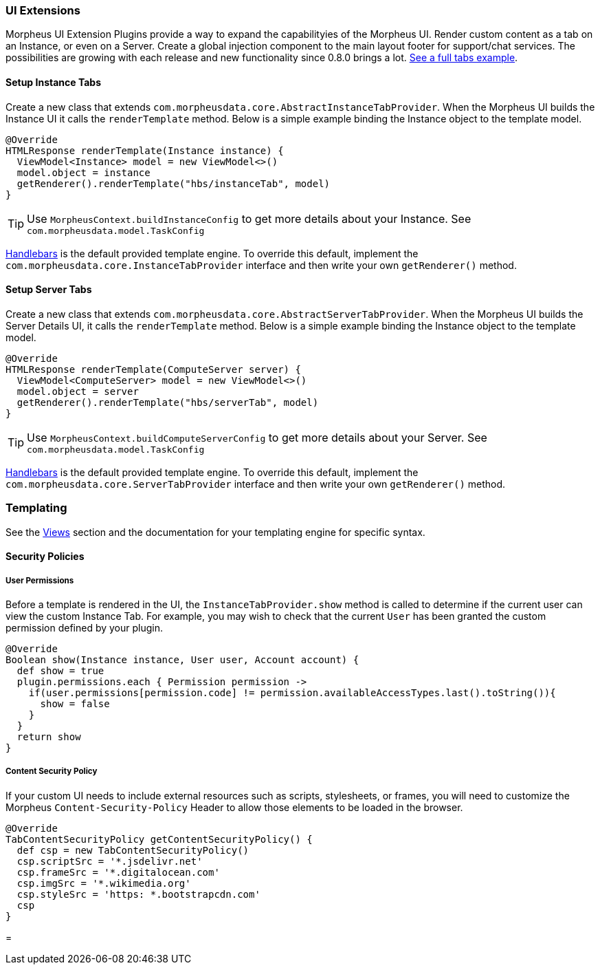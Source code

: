 === UI Extensions

Morpheus UI Extension Plugins provide a way to expand the capabilityies of the Morpheus UI. Render custom content as a tab on an Instance, or even on a Server. Create a global injection component to the main layout footer for support/chat services. The possibilities are growing with each release and new functionality since 0.8.0 brings a lot.  https://github.com/gomorpheus/morpheus-plugin-core/tree/master/samples/morpheus-tab-plugin[See a full tabs example].

==== Setup Instance Tabs
Create a new class that extends `com.morpheusdata.core.AbstractInstanceTabProvider`. When the Morpheus UI builds the Instance UI it calls the `renderTemplate` method.
Below is a simple example binding the Instance object to the template model.
[source, groovy]
----
@Override
HTMLResponse renderTemplate(Instance instance) {
  ViewModel<Instance> model = new ViewModel<>()
  model.object = instance
  getRenderer().renderTemplate("hbs/instanceTab", model)
}
----

[TIP]
Use `MorpheusContext.buildInstanceConfig` to get more details about your Instance. See `com.morpheusdata.model.TaskConfig`

https://github.com/jknack/handlebars.java[Handlebars] is the default provided template engine.
To override this default, implement the `com.morpheusdata.core.InstanceTabProvider` interface and then write
your own `getRenderer()` method.

==== Setup Server Tabs
Create a new class that extends `com.morpheusdata.core.AbstractServerTabProvider`. When the Morpheus UI builds the Server Details UI, it calls the `renderTemplate` method.
Below is a simple example binding the Instance object to the template model.
[source, groovy]
----
@Override
HTMLResponse renderTemplate(ComputeServer server) {
  ViewModel<ComputeServer> model = new ViewModel<>()
  model.object = server
  getRenderer().renderTemplate("hbs/serverTab", model)
}
----

[TIP]
Use `MorpheusContext.buildComputeServerConfig` to get more details about your Server. See `com.morpheusdata.model.TaskConfig`

https://github.com/jknack/handlebars.java[Handlebars] is the default provided template engine.
To override this default, implement the `com.morpheusdata.core.ServerTabProvider` interface and then write
your own `getRenderer()` method.


=== Templating
See the <<Views.adoc#views, Views>> section and the documentation for your templating engine for specific syntax.

==== Security Policies

===== User Permissions
Before a template is rendered in the UI, the `InstanceTabProvider.show` method is called to determine if the current user can view the custom Instance Tab.
For example, you may wish to check that the current `User` has been granted the custom permission defined by your plugin.

[source, groovy]
----
@Override
Boolean show(Instance instance, User user, Account account) {
  def show = true
  plugin.permissions.each { Permission permission ->
    if(user.permissions[permission.code] != permission.availableAccessTypes.last().toString()){
      show = false
    }
  }
  return show
}
----

===== Content Security Policy
If your custom UI needs to include external resources such as scripts, stylesheets, or frames,
you will need to customize the Morpheus `Content-Security-Policy` Header to allow those elements to be loaded in the browser.

[source, groovy]
----
@Override
TabContentSecurityPolicy getContentSecurityPolicy() {
  def csp = new TabContentSecurityPolicy()
  csp.scriptSrc = '*.jsdelivr.net'
  csp.frameSrc = '*.digitalocean.com'
  csp.imgSrc = '*.wikimedia.org'
  csp.styleSrc = 'https: *.bootstrapcdn.com'
  csp
}
----
=
